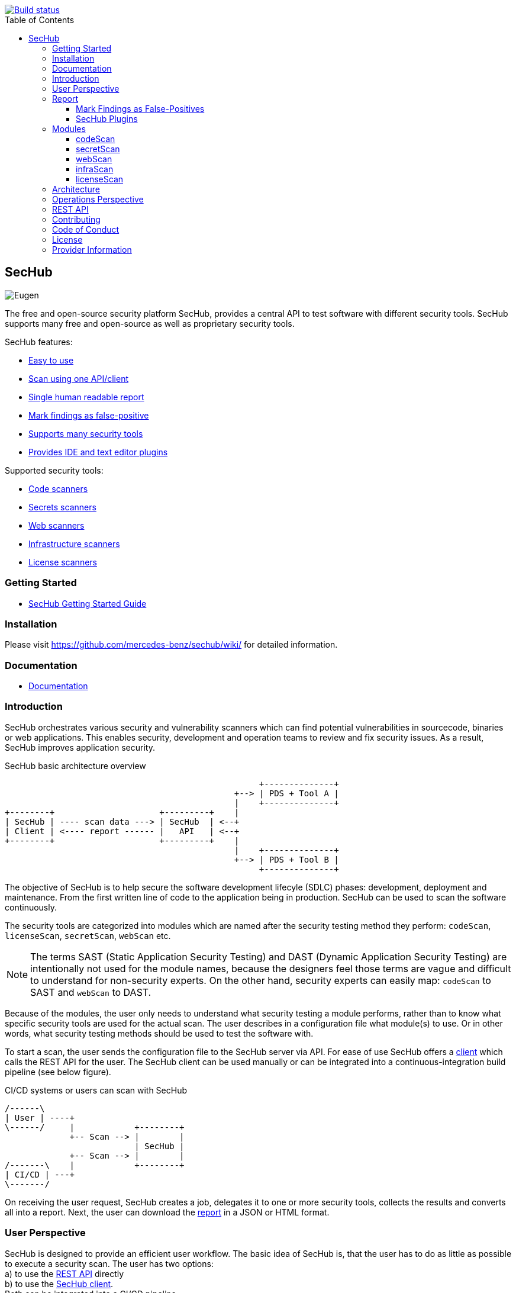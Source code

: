 // SPDX-License-Identifier: MIT

:toc:
:toclevels: 4
:toc-placement!:

[link=https://github.com/mercedes-benz/sechub/actions?workflow=Java+%26+Go+CI]
image::https://github.com/mercedes-benz/sechub/workflows/Java%20&%20Go%20CI/badge.svg[Build status]

toc::[]

== SecHub

image::sechub-doc/src/docs/asciidoc/images/sechub-logo.png["Eugen" - the SecHub mascot]

The free and open-source security platform SecHub, provides a central API to test software with different security tools.
SecHub supports many free and open-source as well as proprietary security tools.

SecHub features:

* <<user-perspective, Easy to use>>
* <<user-perspective, Scan using one API/client>>
* <<report, Single human readable report>>
* <<mark-false-positives, Mark findings as false-positive>>
* <<modules, Supports many security tools>>
* <<sechub-plugins, Provides IDE and text editor plugins>>

Supported security tools:

* <<codescan, Code scanners>>
* <<secretscan, Secrets scanners>>
* <<webscan, Web scanners>>
* <<infrascan, Infrastructure scanners>>
* <<licensescan, License scanners>>

=== Getting Started

* https://mercedes-benz.github.io/sechub/latest/sechub-getting-started.html[SecHub Getting Started Guide]

=== Installation

Please visit https://github.com/mercedes-benz/sechub/wiki/ for detailed information.

=== Documentation

* https://mercedes-benz.github.io/sechub/[Documentation]

=== Introduction

SecHub orchestrates various security and vulnerability scanners which can find potential vulnerabilities in sourcecode, binaries or web applications.
This enables security, development and operation teams to review and fix security issues. As a result, SecHub improves application security.

.SecHub basic architecture overview
[[figure-architecture-overview]]
[ditaa]
....
                                                   +--------------+
                                              +--> | PDS + Tool A |
                                              |    +--------------+
+--------+                     +---------+    |
| SecHub | ---- scan data ---> | SecHub  | <--+
| Client | <---- report ------ |   API   | <--+
+--------+                     +---------+    |
                                              |    +--------------+
                                              +--> | PDS + Tool B |
                                                   +--------------+
....

The objective of SecHub is to help secure the software development lifecyle (SDLC) phases: development, deployment and maintenance. From the first written line of code to the application being in production. SecHub can be used to scan the software continuously.

The security tools are categorized into modules which are named after the security testing method they perform: `codeScan`, `licenseScan`, `secretScan`, `webScan` etc.

[NOTE]
--
The terms SAST (Static Application Security Testing) and DAST (Dynamic Application Security Testing) are intentionally not used for the module names, because the designers feel those terms are vague and difficult to understand for non-security experts. On the other hand, security experts can easily map: `codeScan` to SAST and `webScan` to DAST.
--

Because of the modules, the user only needs to understand what security testing a module performs, rather than to know what specific security tools are used for the actual scan. The user describes in a configuration file what module(s) to use. Or in other words, what security testing methods should be used to test the software with.

To start a scan, the user sends the configuration file to the SecHub server via API.
For ease of use SecHub offers a https://github.com/mercedes-benz/sechub/releases?q=%22client+version%22&expanded=true[client] which calls the REST API for the user.
The SecHub client can be used manually or can be integrated into a continuous-integration build pipeline (see below figure).

.CI/CD systems or users can scan with SecHub
[[figure-cicd-user-sechub]]
[ditaa]
....
/------\
| User | ----+
\------/     |            +--------+
             +-- Scan --> |        |
                          | SecHub |
             +-- Scan --> |        |
/-------\    |            +--------+
| CI/CD | ---+
\-------/
....

On receiving the user request, SecHub creates a job, delegates it to one or more security tools, collects the results and converts all into a report.
Next, the user can download the <<report,report>> in a JSON or HTML format.

[[user-perspective]]
=== User Perspective

SecHub is designed to provide an efficient user workflow. The basic idea of SecHub is, that the user has to do as little as possible to execute a security scan.
The user has two options: +
a) to use the https://mercedes-benz.github.io/sechub/latest/sechub-restapi.html[REST API] directly +
b) to use the https://mercedes-benz.github.io/sechub/latest/sechub-client.html[SecHub client]. +
Both can be integrated into a CI/CD pipeline.

Using the REST API requires several steps, which is fine if SecHub needs to be integrated into another software or platform.

However, it is recommended to use the SecHub client. +
The SecHub client reduces the workflow to three steps:

.SecHub three steps to scan
[[figure-three-steps-to-scan]]
[ditaa]
....

1. Create a configuration file  // (1)

/------+
| JSON |
+------/

2. Set Credentials // (2)

export SECHUB_USERID=myUserName…
…

3. Scan // (3)

+--------+                 +--------+
|        | ---- scan ----> |        |
| Client |                 | SecHub |
|        | <-- report ---- |        |
+--------+                 +--------+
....

(1) Create a https://mercedes-benz.github.io/sechub/latest/sechub-client.html#section-client-configuration-file[SecHub configuration] file. This step only needs to be done the first time.

(2) Provide the SecHub credentials. +
Example: +
`export SECHUB_USERID=myUserName` +
`export SECHUB_APITOKEN=NTg5YSMkGRkM2Uy00NDJjLTkYTY4NjEXAMPLE` +
`export SECHUB_SERVER=https://sechub.example.com:8443`

(3) Scan using `sechub scan`

Once the scan is finished, the client returns a <<report,report>>.

If the client is used to scan asynchronously it will return a `jobUUID` which can be used to get the report:

.Scan asynchronously
[[figure-scan-asynchronously]]
[ditaa]
....

1. Scan asynchronously // (1)

+--------+                     +--------+
|        | --- scanAsync ----> |        |
| Client |                     | SecHub |
|        | <--- jobUUID ------ |        |
+--------+                     +--------+

2. GetReport // (2)

+--------+                     +--------+
|        | --- getReport ----> |        |
| Client |                     | SecHub |
|        | <--- report ------- |        |
+--------+                     +--------+
....
(1) Scan asynchronously using `sechub scanAsync`. +
(2) Get report `sechub -jobUUID <jobUUID> getReport`.

In general, the `jobUUID` can be used to download the report again and again by different users and in different formats.

[[report]]
=== Report

SecHub collects the scan results from various security tools and converts them into a unified reporting format called: SecHub Report. The advantage is that the user needs to learn only one report format. The json-report below shows how a report can look like:

.JSON report example based on a scan of the https://securego.io/docs/rules/g101.html[G101], https://securego.io/docs/rules/g103.html[G103], https://securego.io/docs/rules/g304.html[G304] examples from GoSec.
[[json-report]]
[json]
----
{
   "result": {
      "count": 4,
      "findings": [
         {
            "id": 1,
            "description": "Potential hardcoded credentials",
            "name": "Potential hardcoded credentials",
            "severity": "HIGH",
            "code": {
               "location": "examples/g101.go",
               "line": 7,
               "column": 9,
               "source": "var password = \"f62e5bcda4fae4f82370da0c6f20697b8f8447ef\""
            },
            "type": "codeScan",
            "cweId": 798
         },
         {
            "id": 2,
            "description": "Use of unsafe calls should be audited",
            "name": "Use of unsafe calls should be audited",
            "severity": "MEDIUM",
            "code": {
               "location": "examples/g103.go",
               "line": 16,
               "column": 21,
               "source": "intPtr = (*int)(unsafe.Pointer(addressHolder))"
            },
            "type": "codeScan",
            "cweId": 242
         },
         {
            "id": 3,
            "description": "Use of unsafe calls should be audited",
            "name": "Use of unsafe calls should be audited",
            "severity": "MEDIUM",
            "code": {
               "location": "examples/g103.go",
               "line": 15,
               "column": 30,
               "source": "addressHolder := uintptr(unsafe.Pointer(intPtr)) + unsafe.Sizeof(intArray[0])"
            },
            "type": "codeScan",
            "cweId": 242
         },
         {
            "id": 4,
            "description": "Use of unsafe calls should be audited",
            "name": "Use of unsafe calls should be audited",
            "severity": "MEDIUM",
            "code": {
               "location": "examples/g103.go",
               "line": 15,
               "column": 56,
               "source": "addressHolder := uintptr(unsafe.Pointer(intPtr)) + unsafe.Sizeof(intArray[0])"
            },
            "type": "codeScan",
            "cweId": 242
         }
      ]
   },
   "messages": [],
   "reportVersion": "1.0",
   "trafficLight": "RED",
   "status": "SUCCESS",
   "jobUUID": "15a96c07-dcf3-4cbc-8d82-0acc9facd3a6"
}
----

The report can be downloaded in two flavors: JSON and HTML. Both are human readable. The HTML report is self-contained and can be read in any browser.
The JSON format is machine readable and can be read by the <<sechub-plugins, SecHub plugins>>.

[[mark-false-positives]]
==== Mark Findings as False-Positives

There are two major reasons for marking a security finding as false-positive: +
- It is an actual false-positive. +
- The finding is a false-positive in the context of the application. For example, the application is never deployed to be reachable from the internet.

Regardless the reason, https://mercedes-benz.github.io/sechub/latest/sechub-client.html#section-client-false-positives-mark[SecHub supports marking findings as false-positives]. The marking of false-positives is a SecHub feature and is independent of the security tools used to scan.

[[sechub-plugins]]
==== SecHub Plugins

The SecHub Plugins improve the user experience by enabling the user to work directly with the SecHub report in the IDE or text editor.

SecHub plugins exist for the following text editors and IDEs:

* Plugin for https://marketplace.eclipse.org/content/sechub[Eclipse IDE] (https://github.com/mercedes-benz/sechub-plugin-eclipse[source code])
* Plugin for https://github.com/mercedes-benz/sechub-plugin-intellij[IntelliJ platttform] (https://github.com/mercedes-benz/sechub-plugin-intellij[source code])
* Plugin for https://open-vsx.org/extension/mercedes-benz/sechub[VSCode, VSCodium, Eclipse Theia] (https://github.com/mercedes-benz/sechub-plugin-vscode[source code])

All plugins are free and open-source software (FOSS) and can be installed directly from within the IDE or text editors.

[[modules]]
=== Modules

Security tools are categorized into modules.

Each module performs a different security testing method:

* <<codescan, `codeScan`>> - scans code or binaries for potential vulnerabilities (weaknesses). +
  This includes SAST (static application security testing) and IaC (infrastructure as code).
* <<infrascan, `infraScan`>> - scans infrastructure for vulnerabilities.
* <<licensescan, `licenseScan`>> - scans code or artifacts for license information.
* <<secretscan, `secretScan`>> - scans code or artifacts for secrets (API tokens, certificates, passwords).
* <<webscan, `webScan`>> - scans a deployed web application for vulnerabilities. Also knows as DAST.

[[codescan]]
==== codeScan

__Alias: Static application security testing (SAST), static code analysis, infrastructure-as-code (IaC) scan__

**Status: Productive**

The `codeScan` module scans source code or binary artifacts for potential vulnerabilities (weaknesses). To scan the user uploads the code or binary to SecHub. Once the files are uploaded, SecHub delegates the scan to one of many security tools.

More details: https://mercedes-benz.github.io/sechub/latest/sechub-client.html#sechub-config-code-scan

PDS-Solutions: +
- GoSec +
- PMD +
- FindSecurityBugs +
- Bandit +
- Checkmarx SAST (wrapper only) +
- … and more

[[secretscan]]
==== secretScan

**Status: Productive**

Scans code or artifacts for secrets (API tokens, certificates, passwords).

PDS-Solutions: +
- Gitleaks

[[webscan]]
==== webScan

__Alias: Dynamic application security testing (DAST)__

**Status: Productive**

The `webScan` module scans running web applications for vulnerabilities. The only requirement is that the web application can be reached by SecHub via network.

More details: https://mercedes-benz.github.io/sechub/latest/sechub-client.html#web-scan

PDS-Solutions: +
- OWASP ZAP

[[infrascan]]
==== infraScan

**Status: Experimental**

The `infraScan` scans systems in a network.

More details: https://mercedes-benz.github.io/sechub/latest/sechub-client.html#infrastructure-scan

[[licensescan]]
==== licenseScan

**Status: Experimental**

The `licenseScan` module scans code or artifacts for license information.

PDS-Solutions: +
- Scancode +
- Tern

=== Architecture

SecHub is designed to execute hundreds of scans. It can scale horizontally and vertically. It can run on bare-metal, virtual machines, kubernetes or in the cloud.

The smallest useful setup is: a single SecHub server and a single product delegation server (PDS). Those two components are enough to start scanning.

For a larger setup, the number of SecHub server instances can be increased. More PDS instances can be added. +
The only requirements to scale SecHub are: a PostgreSQL database and an object store or file share.
SecHub and PDS instances use the PostgreSQL database to share information between instances.
For example, the job queue is kept in PostgreSQL. In addition,an object store or file share is necessary, so that all SecHub or PDS instances can store/read files.

Regardless of the backend complexity, whether one SecHub server or many are used the <<user-perspective, workflow for the user>> stays the same.

For more details about the architecture have a look at the architecture documentation: https://mercedes-benz.github.io/sechub/latest/sechub-architecture.html.

=== Operations Perspective

One needs to configure the scan tools as well as manage users and projects. +
For details please check the https://mercedes-benz.github.io/sechub/latest/sechub-operations.html[operations guide].

=== REST API

All user and administrative tasks can be done via https://mercedes-benz.github.io/sechub/latest/sechub-restapi.html[REST API]. SecHub is designed as a RESTful server.

=== Contributing

We welcome any contributions.
If you want to contribute to this project, please read the link:CONTRIBUTING.md[contributing guide].

=== Code of Conduct

Please read our https://github.com/mercedes-benz/foss/blob/master/CODE_OF_CONDUCT.md[Code of Conduct] as it is our base for interaction.

=== License

This project is licensed under the link:LICENSE[MIT LICENSE].

=== Provider Information

Please visit https://www.mercedes-benz-techinnovation.com/en/imprint/ for information on the provider.

Notice: Before you use the program in productive use, please take all necessary precautions,
e.g. testing and verifying the program with regard to your specific use.
The program was tested solely for our own use cases, which might differ from yours.
